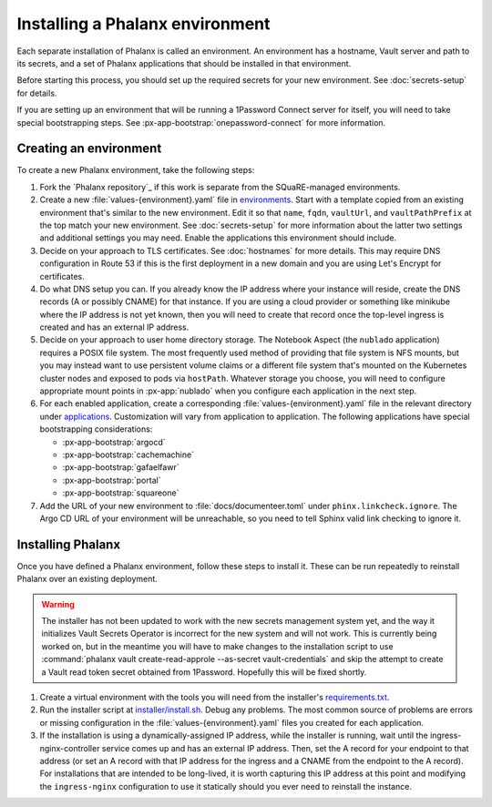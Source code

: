 ################################
Installing a Phalanx environment
################################

Each separate installation of Phalanx is called an environment.
An environment has a hostname, Vault server and path to its secrets, and a set of Phalanx applications that should be installed in that environment.

Before starting this process, you should set up the required secrets for your new environment.
See :doc:`secrets-setup` for details.

If you are setting up an environment that will be running a 1Password Connect server for itself, you will need to take special bootstrapping steps.
See :px-app-bootstrap:`onepassword-connect` for more information.

Creating an environment
=======================

To create a new Phalanx environment, take the following steps:

.. rst-class:: open

#. Fork the `Phalanx repository`_ if this work is separate from the SQuaRE-managed environments.

#. Create a new :file:`values-{environment}.yaml` file in `environments <https://github.com/lsst-sqre/phalanx/tree/main/environments/>`__.
   Start with a template copied from an existing environment that's similar to the new environment.
   Edit it so that ``name``, ``fqdn``, ``vaultUrl``, and ``vaultPathPrefix`` at the top match your new environment.
   See :doc:`secrets-setup` for more information about the latter two settings and additional settings you may need.
   Enable the applications this environment should include.

#. Decide on your approach to TLS certificates.
   See :doc:`hostnames` for more details.
   This may require DNS configuration in Route 53 if this is the first deployment in a new domain and you are using Let's Encrypt for certificates.

#. Do what DNS setup you can.
   If you already know the IP address where your instance will reside, create the DNS records (A or possibly CNAME) for that instance.
   If you are using a cloud provider or something like minikube where the IP address is not yet known, then you will need to create that record once the top-level ingress is created and has an external IP address.

#. Decide on your approach to user home directory storage.
   The Notebook Aspect (the ``nublado`` application) requires a POSIX file system.
   The most frequently used method of providing that file system is NFS mounts, but you may instead want to use persistent volume claims or a different file system that's mounted on the Kubernetes cluster nodes and exposed to pods via ``hostPath``.
   Whatever storage you choose, you will need to configure appropriate mount points in :px-app:`nublado` when you configure each application in the next step.

#. For each enabled application, create a corresponding :file:`values-{environment}.yaml` file in the relevant directory under `applications <https://github.com/lsst-sqre/phalanx/tree/main/applications/>`__.
   Customization will vary from application to application.
   The following applications have special bootstrapping considerations:

   - :px-app-bootstrap:`argocd`
   - :px-app-bootstrap:`cachemachine`
   - :px-app-bootstrap:`gafaelfawr`
   - :px-app-bootstrap:`portal`
   - :px-app-bootstrap:`squareone`

#. Add the URL of your new environment to :file:`docs/documenteer.toml` under ``phinx.linkcheck.ignore``.
   The Argo CD URL of your environment will be unreachable, so you need to tell Sphinx valid link checking to ignore it.

Installing Phalanx
==================

Once you have defined a Phalanx environment, follow these steps to install it.
These can be run repeatedly to reinstall Phalanx over an existing deployment.

.. warning::

   The installer has not been updated to work with the new secrets management system yet, and the way it initializes Vault Secrets Operator is incorrect for the new system and will not work.
   This is currently being worked on, but in the meantime you will have to make changes to the installation script to use :command:`phalanx vault create-read-approle --as-secret vault-credentials` and skip the attempt to create a Vault read token secret obtained from 1Password.
   Hopefully this will be fixed shortly.

.. rst-class:: open

#. Create a virtual environment with the tools you will need from the installer's `requirements.txt <https://github.com/lsst-sqre/phalanx/blob/main/installer/requirements.txt>`__.

#. Run the installer script at `installer/install.sh <https://github.com/lsst-sqre/phalanx/blob/main/installer/install.sh>`__.
   Debug any problems.
   The most common source of problems are errors or missing configuration in the :file:`values-{environment}.yaml` files you created for each application.

#. If the installation is using a dynamically-assigned IP address, while the installer is running, wait until the ingress-nginx-controller service comes up and has an external IP address.
   Then, set the A record for your endpoint to that address (or set an A record with that IP address for the ingress and a CNAME from the endpoint to the A record).
   For installations that are intended to be long-lived, it is worth capturing this IP address at this point and modifying the ``ingress-nginx`` configuration to use it statically should you ever need to reinstall the instance.
